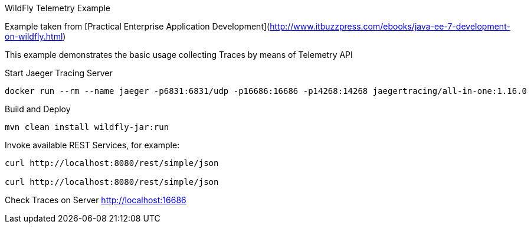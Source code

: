 WildFly Telemetry Example
=====================================

Example taken from [Practical Enterprise Application Development](http://www.itbuzzpress.com/ebooks/java-ee-7-development-on-wildfly.html)

This example demonstrates the basic usage collecting Traces by means of Telemetry API

###### Start Jaeger Tracing Server
```shell
docker run --rm --name jaeger -p6831:6831/udp -p16686:16686 -p14268:14268 jaegertracing/all-in-one:1.16.0
```

###### Build and Deploy
```shell
mvn clean install wildfly-jar:run
```

###### Invoke available REST Services, for example:
```shell
curl http://localhost:8080/rest/simple/json

curl http://localhost:8080/rest/simple/json
```

###### Check Traces on Server
http://localhost:16686





